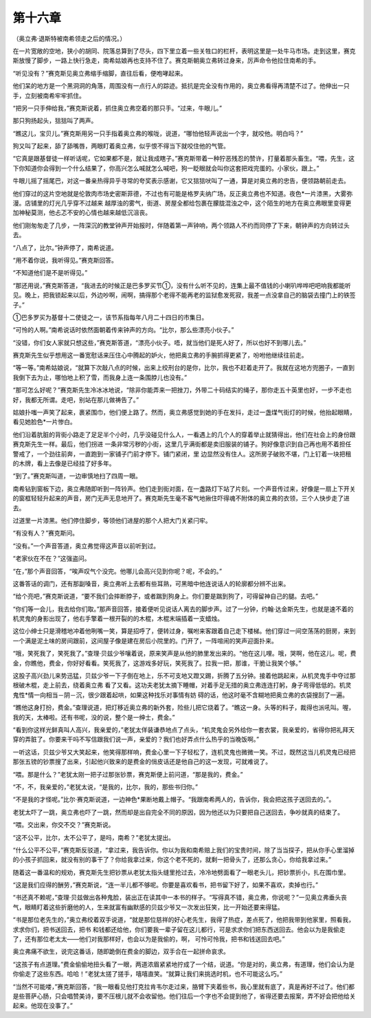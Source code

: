 第十六章
========

（奥立弗·退斯特被南希领走之后的情况。）

在一片宽敞的空地，狭小的胡同、院落总算到了尽头，四下里立着一些关牲口的栏杆，表明这里是一处牛马市场。走到这里，赛克斯放慢了脚步，一路上快行急走，南希姑娘再也支持不住了。赛克斯朝奥立弗转过身来，厉声命令他拉住南希的手。

“听见没有？”赛克斯见奥立弗缩手缩脚，直往后看，便咆哮起来。

他们呆的地方是一个黑洞洞的角落，周围没有一点行人的踪迹。抵抗是完全没有作用的，奥立弗看得再清楚不过了。他伸出一只手，立刻被南希牢牢抓住。

“把另一只手伸给我，”赛克斯说着，抓住奥立弗空着的那只手。“过来，牛眼儿。”

那只狗扬起头，狺狺叫了两声。

“瞧这儿，宝贝儿。”赛克斯用另一只手指着奥立弗的喉咙，说道，“哪怕他轻声说出一个字，就咬他。明白吗？”

狗又叫了起来，舔了舔嘴唇，两眼盯着奥立弗，似乎恨不得当下就咬住他的气管。

“它真是跟基督徒一样听话呢，它如果都不是，就让我成瞎子。”赛克斯带着一种狞恶残忍的赞许，打量着那头畜生。“喂，先生，这下你知道你会得到一个什么结果了，你高兴怎么喊就怎么喊吧，狗一眨眼就会叫你这套把戏完蛋的。小家伙，跟上。”

牛眼儿摇了摇尾巴，对这一番亲热得异乎寻常的夸奖表示感谢，它又狺狺吠叫了一通，算是对奥立弗的忠告，便领路朝前走去。

他们穿过的这片空地就是伦敦肉市场史密斯菲德，不过也有可能是格罗夫纳广场，反正奥立弗也不知道。夜色*一片漆黑，大雾弥漫。店铺里的灯光几乎穿不过越来 越厚浊的雾气，街道、房屋全都给包裹在朦胧混浊之中，这个陌生的地方在奥立弗眼里变得更加神秘莫测，他忐忑不安的心情也越来越低沉沮丧。

他们刚匆匆走了几步，一阵深沉的教堂钟声开始报时，伴随着第一声钟响，两个领路人不约而同停了下来，朝钟声的方向转过头去。

“八点了，比尔。”钟声停了，南希说道。

“用不着你说，我听得见。”赛克斯回答。

“不知道他们是不是听得见。”

“那还用说，”赛克斯答道，“我进去的时候正是巴多罗买节①，没有什么听不见的，连集上最不值钱的小喇叭哗哗吧吧响我都能听见。晚上，把我锁起来以后，外边吵啊，闹啊，搞得那个老得不能再老的监狱愈发死寂，我差一点没拿自己的脑袋去撞门上的铁签子。”

①巴多罗买为基督十二使徒之一，该节系指每年八月二十四日的市集日。

“可怜的人啊。”南希说话时依然面朝着传来钟声的方向。“比尔，那么些漂亮小伙子。”

“没错，你们女人家就只想这些，”赛克斯答道，“漂亮小伙子。唔，就当他们是死人好了，所以也好不到哪儿去。”

赛克斯先生似乎想用这一番宽慰话来压住心中腾起的妒火，他把奥立弗的手腕抓得更紧了，吩咐他继续往前走。

“等一等。”南希姑娘说，“就算下次敲八点的时候，出来上绞刑台的是你，比尔，我也不赶着走开了。我就在这地方兜圈子，一直到我倒下去为止，哪怕地上积了雪，而我身上连一条围脖儿也没有。”

“那可怎么好呢？”赛克斯先生冷冰冰地说，“除非你能弄来一把挫刀，外带二十码结实的绳子，那你走五十英里也好，一步不走也好，我都无所谓。走吧，别站在那儿做祷告了。”

姑娘扑嗤一声笑了起来，裹紧围巾，他们便上路了。然而，奥立弗感觉到她的手在发抖，走过一盏煤气街灯的时候，他抬起眼睛，看见她脸色*一片惨白。

他们沿着肮脏的背街小路走了足足半个小时，几乎没碰见什么人，一看遇上的几个人的穿着举止就猜得出，他们在社会上的身份跟赛克斯先生一样。最后，他们拐进 一条非常污秽的小街，这里几乎满街都是卖旧服装的铺子。狗好像意识到自己再也用不着担任警戒了，一个劲往前奔，一直跑到一家铺子门前才停下。铺门紧闭，里 边显然没有住人。这所房子破败不堪，门上钉着一块把租的木牌，看上去像是已经挂了好多年。

“到了。”赛克斯叫道，一边审慎地扫了四周一眼。

南希钻到窗板下边，奥立弗随即听到一阵铃声。他们走到街对面，在一盏路灯下站了片刻。一个声音传过来，好像是一扇上下开关的窗框轻轻升起来的声音，房门无声无息地开了。赛克斯先生毫不客气地揪住吓得魂不附体的奥立弗的衣领，三个人快步走了进去。

过道里一片漆黑。他们停住脚步，等领他们进屋的那个人把大门关紧闩牢。

“有没有人？”赛克斯问。

“没有。”一个声音答道，奥立弗觉得这声音以前听到过。

“老家伙在不在？”这强盗问。

“在，”那个声音回答，“唉声叹气个没完。他哪儿会高兴见到你呢？呢，不会的。”

这番答话的调门，还有那副嗓音，奥立弗听上去都有些耳熟，可黑暗中他连说话人的轮廓都分辨不出来。

“给个亮吧，”赛克斯说道，“要不我们会摔断脖子，或者踹到狗身上。你们要是踹到狗了，可得留神自己的腿。去吧。”

“你们等一会儿，我去给你们取。”那声音回答，接着便听见说话人离去的脚步声。过了一分钟，约翰·达金斯先生，也就是速不着的机灵鬼的身影出现了，他右手擎着一根开裂的的木棍，木棍末端插着一支蜡烛。

这位小绅士只是滑稽地冲着他咧嘴一笑，算是招呼了，便转过身，嘱咐来客跟着自己走下楼梯。他们穿过一间空荡荡的厨房，来到一个满是泥土味的房间跟前，这间屋子像是建在房后小院里的。门开了，一阵喧闹的笑声迎面扑来。

“哦，笑死我了，笑死我了。”查理·贝兹少爷嚷着说，原来笑声是从他的肺里发出来的。“他在这儿哩。哦，哭啊，他在这儿。呢，费金，你瞧他，费金，你好好看看。笑死我了，这游戏多好玩，笑死我了。拉我一把，那谁，干脆让我笑个够。”

这股子高兴劲儿来势迅猛，贝兹少爷一下子倒在地上，乐不可支地又蹬又踢，折腾了五分钟。接着他跳起来，从机灵鬼手中夺过那根破木棍，走上前去，绕着奥立弗 看了又看。这功夫老犹太摘下睡帽，对着手足无措的奥立弗连连打躬，身子弯得低低的。机灵鬼性*情一向相当－阴－沉，很少跟着起哄，如果这种找乐对事情有妨 碍的话，他这时毫不含糊地把奥立弗的衣袋搜刮了一遍。

“瞧他这身打扮，费金。”查理说道，把灯移近奥立弗的新外套，险些儿把它烧着了。“瞧这一身。头等的料子，裁得也派吼叫。喔，我的天，太棒啦。还有书呢，没的说，整个是一绅士，费金。”

“看到你这样光鲜真叫人高兴，我亲爱的，”老犹太佯装谦恭地点了点头，“机灵鬼会另外给你一套衣裳，我亲爱的，省得你把礼拜天穿的弄脏了。你要来干吗不写信跟我们说一声，亲爱的？我们也好弄点什么热乎的当晚饭啊。”

一听这话，贝兹少爷又大笑起来，他笑得那样响，费金心里一下子轻松了，连机灵鬼也微微一笑。不过，既然这当儿机灵鬼已经把那张五镑的钞票搜了出来，引起他兴致来的是费金的俏皮话还是他自己的这一发现，可就难说了。

“喂。那是什么？”老犹太刚一把子过那张钞票，赛克斯便上前问道，“那是我的，费金。”

“不，不，我亲爱的，”老犹太说，“是我的，比尔，我的，那些书归你。”

“不是我的才怪呢。”比尔·赛克斯说道，一边神色*果断地戴上帽子。“我跟南希两人的，告诉你，我会把这孩子送回去的。”。

老犹太吓了一跳，奥立弗也吓了一跳，然而却是出自完全不同的原因，因为他还以为只要把自己送回去，争吵就真的结束了。

“喂。交出来，你交不交？”赛克斯说。

“这不公平，比尔，太不公平了，是吗，南希？”老犹太提出。

“什么公平不公平，”赛克斯反驳道，“拿过来，我告诉你。你以为我和南希赔上我们的宝贵时间，除了当当探子，把从你手心里溜掉的小孩子抓回来，就没有别的事干了？你给我拿过来，你这个老不死的，就剩一把骨头了，还那么贪心，你给我拿过来。”

随着这一番温和的规劝，赛克斯先生把钞票从老犹太指头缝里抢过去，冷冷地劈面看了一眼老头儿，把钞票折小，扎在围巾里。

“这是我们应得的酬劳，”赛克斯说，“连一半儿都不够呢。你要是喜欢看书，把书留下好了，如果不喜欢，卖掉也行。”

“书还真不赖呢，”查理·贝兹做出各种鬼脸，装出正在读其中一本书的样子。“写得真不错，奥立弗，你说呢？”一见奥立弗垂头丧气，眼睛盯着这些折磨他的人，生来就富有幽默感的贝兹少爷又一次发出狂笑，比一开始还要来得猛。

“书是那位老先生的，”奥立弗绞着双手说道，“就是那位慈祥的好心老先生，我得了热症，差点死了，他把我带到他家里，照看我，求求你们，把书送回去，把书 和钱都还给他，你们要我一辈子留在这儿都行，可是求求你们把东西送回去。他会以为是我偷走了，还有那位老太太——他们对我那样好，也会以为是我偷的，啊， 可怜可怜我，把书和钱送回去吧。”

奥立弗痛不欲生，说完这番话，随即跪倒在费金的脚边，双手合在一起拼命哀求。

“这孩子有点道理。”费金偷偷地扭头看了一眼，两道浓眉紧紧地拧成了一个结，说道。“你是对的，奥立弗，有道理，他们会认为是你偷走了这些东西。哈哈！”老犹太搓了搓手，嘻嘻直笑。“就算让我们来挑选时机，也不可能这么巧。”

“当然不可能喽，”赛克斯回答，“我一眼看见他打克拉肯韦尔走过来，胳臂下夹着些书，我心里就有底了，真是再好不过了。他们都是些菩萨心肠，只会唱赞美诗，要不压根儿就不会收留他。他们往后一个字也不会提到他了，省得还要去报案，弄不好会把他给关起来。他现在没事了。”
